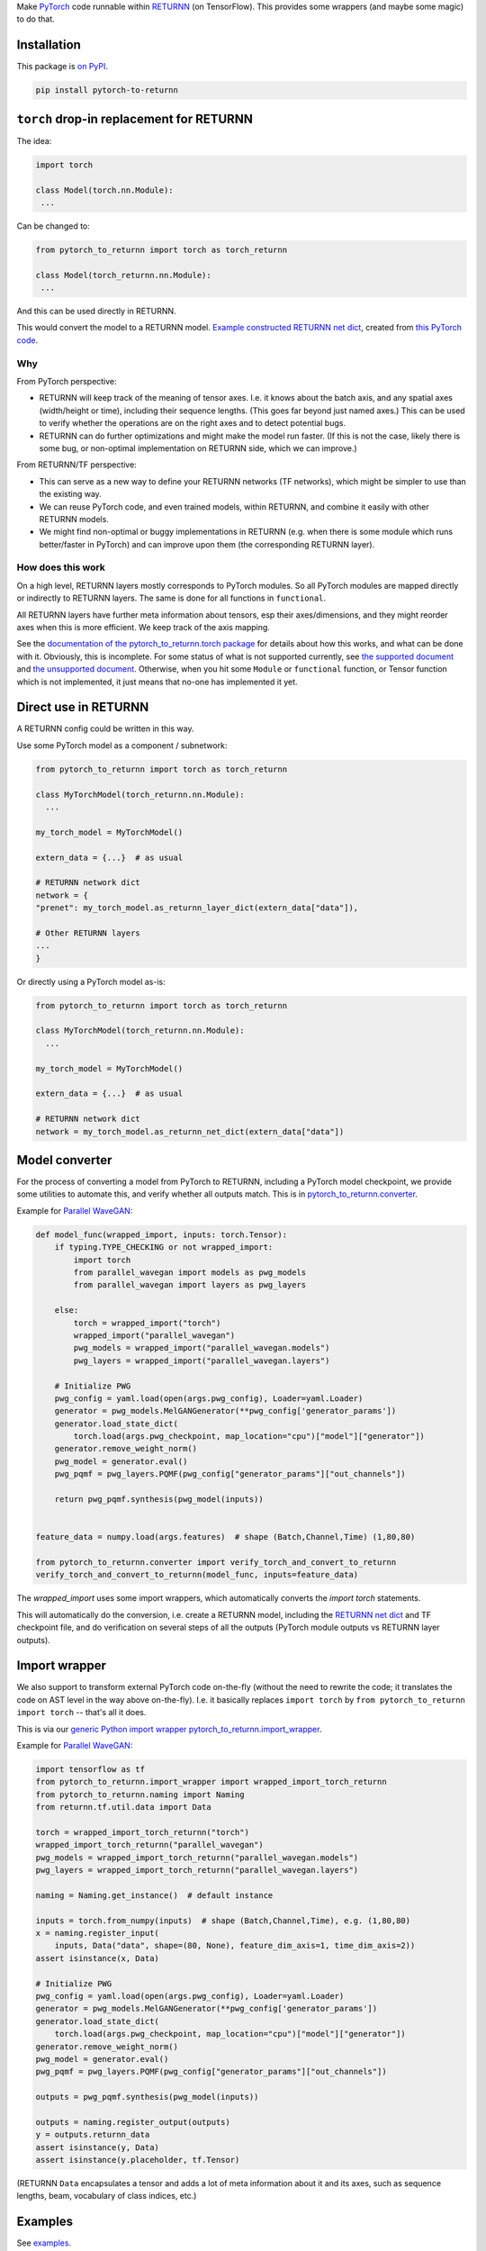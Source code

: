 Make `PyTorch <https://pytorch.org/>`__ code
runnable within `RETURNN <https://github.com/rwth-i6/returnn>`__
(on TensorFlow).
This provides some wrappers (and maybe some magic) to do that.


Installation
============

This package is `on PyPI <https://pypi.org/project/pytorch-to-returnn/>`__.

.. code-block::

    pip install pytorch-to-returnn


``torch`` drop-in replacement for RETURNN
=========================================

The idea:

.. code-block:: python

    import torch

    class Model(torch.nn.Module):
     ...

Can be changed to:

.. code-block:: python

    from pytorch_to_returnn import torch as torch_returnn

    class Model(torch_returnn.nn.Module):
     ...

And this can be used directly in RETURNN.

This would convert the model to a RETURNN model.
`Example constructed RETURNN net dict <https://gist.github.com/albertz/01264cfbd2dfd73a19c1e2ac40bdb16b>`__,
created from
`this PyTorch code <https://github.com/albertz/import-parallel-wavegan/blob/main/pytorch_to_returnn.py>`__.

Why
---

From PyTorch perspective:

- RETURNN will keep track of the meaning of tensor axes.
  I.e. it knows about the batch axis,
  and any spatial axes (width/height or time),
  including their sequence lengths.
  (This goes far beyond just named axes.)
  This can be used to verify whether the operations are on the right axes
  and to detect potential bugs.

- RETURNN can do further optimizations
  and might make the model run faster.
  (If this is not the case, likely there is some bug,
  or non-optimal implementation on RETURNN side,
  which we can improve.)

From RETURNN/TF perspective:

- This can serve as a new way to define your RETURNN networks (TF networks),
  which might be simpler to use than the existing way.

- We can reuse PyTorch code, and even trained models,
  within RETURNN,
  and combine it easily with other RETURNN models.

- We might find non-optimal or buggy implementations in RETURNN
  (e.g. when there is some module which runs better/faster in PyTorch)
  and can improve upon them (the corresponding RETURNN layer).

How does this work
------------------

On a high level, RETURNN layers mostly corresponds to PyTorch modules.
So all PyTorch modules are mapped directly or indirectly to RETURNN layers.
The same is done for all functions in ``functional``.

All RETURNN layers have further meta information about tensors,
esp their axes/dimensions,
and they might reorder axes when this is more efficient.
We keep track of the axis mapping.

See the `documentation of the pytorch_to_returnn.torch package <pytorch_to_returnn/torch>`__
for details about how this works,
and what can be done with it.
Obviously, this is incomplete.
For some status of what is not supported currently,
see `the supported document <Supported.md>`__
and `the unsupported document <Unsupported.md>`__.
Otherwise, when you hit some ``Module``
or ``functional`` function, or Tensor function
which is not implemented,
it just means that no-one has implemented it yet.


Direct use in RETURNN
=====================

A RETURNN config could be written in this way.

Use some PyTorch model as a component / subnetwork:

.. code-block:: python

    from pytorch_to_returnn import torch as torch_returnn

    class MyTorchModel(torch_returnn.nn.Module):
      ...

    my_torch_model = MyTorchModel()

    extern_data = {...}  # as usual

    # RETURNN network dict
    network = {
    "prenet": my_torch_model.as_returnn_layer_dict(extern_data["data"]),

    # Other RETURNN layers
    ...
    }

Or directly using a PyTorch model as-is:

.. code-block:: python

    from pytorch_to_returnn import torch as torch_returnn

    class MyTorchModel(torch_returnn.nn.Module):
      ...

    my_torch_model = MyTorchModel()

    extern_data = {...}  # as usual

    # RETURNN network dict
    network = my_torch_model.as_returnn_net_dict(extern_data["data"])


Model converter
===============

For the process of converting a model from PyTorch to RETURNN,
including a PyTorch model checkpoint,
we provide some utilities to automate this,
and verify whether all outputs match.
This is in `pytorch_to_returnn.converter <pytorch_to_returnn/converter>`__.

Example for `Parallel WaveGAN <https://github.com/kan-bayashi/ParallelWaveGAN>`__:

.. code-block:: python

    def model_func(wrapped_import, inputs: torch.Tensor):
        if typing.TYPE_CHECKING or not wrapped_import:
            import torch
            from parallel_wavegan import models as pwg_models
            from parallel_wavegan import layers as pwg_layers

        else:
            torch = wrapped_import("torch")
            wrapped_import("parallel_wavegan")
            pwg_models = wrapped_import("parallel_wavegan.models")
            pwg_layers = wrapped_import("parallel_wavegan.layers")

        # Initialize PWG
        pwg_config = yaml.load(open(args.pwg_config), Loader=yaml.Loader)
        generator = pwg_models.MelGANGenerator(**pwg_config['generator_params'])
        generator.load_state_dict(
            torch.load(args.pwg_checkpoint, map_location="cpu")["model"]["generator"])
        generator.remove_weight_norm()
        pwg_model = generator.eval()
        pwg_pqmf = pwg_layers.PQMF(pwg_config["generator_params"]["out_channels"])

        return pwg_pqmf.synthesis(pwg_model(inputs))


    feature_data = numpy.load(args.features)  # shape (Batch,Channel,Time) (1,80,80)

    from pytorch_to_returnn.converter import verify_torch_and_convert_to_returnn
    verify_torch_and_convert_to_returnn(model_func, inputs=feature_data)

The `wrapped_import` uses some import wrappers,
which automatically converts the `import torch` statements.

This will automatically do the conversion,
i.e. create a RETURNN model,
including the `RETURNN net dict <https://gist.github.com/albertz/01264cfbd2dfd73a19c1e2ac40bdb16b>`__
and TF checkpoint file,
and do verification on several steps of all the outputs
(PyTorch module outputs vs RETURNN layer outputs).


Import wrapper
==============

We also support to transform external PyTorch code
on-the-fly
(without the need to rewrite the code;
it translates the code on AST level in the way above on-the-fly).
I.e. it basically replaces
``import torch`` by ``from pytorch_to_returnn import torch``
-- that's all it does.

This is via our `generic Python import wrapper pytorch_to_returnn.import_wrapper <pytorch_to_returnn/import_wrapper>`__.

Example for `Parallel WaveGAN <https://github.com/kan-bayashi/ParallelWaveGAN>`__:

.. code-block:: python

    import tensorflow as tf
    from pytorch_to_returnn.import_wrapper import wrapped_import_torch_returnn
    from pytorch_to_returnn.naming import Naming
    from returnn.tf.util.data import Data

    torch = wrapped_import_torch_returnn("torch")
    wrapped_import_torch_returnn("parallel_wavegan")
    pwg_models = wrapped_import_torch_returnn("parallel_wavegan.models")
    pwg_layers = wrapped_import_torch_returnn("parallel_wavegan.layers")

    naming = Naming.get_instance()  # default instance

    inputs = torch.from_numpy(inputs)  # shape (Batch,Channel,Time), e.g. (1,80,80)
    x = naming.register_input(
        inputs, Data("data", shape=(80, None), feature_dim_axis=1, time_dim_axis=2))
    assert isinstance(x, Data)

    # Initialize PWG
    pwg_config = yaml.load(open(args.pwg_config), Loader=yaml.Loader)
    generator = pwg_models.MelGANGenerator(**pwg_config['generator_params'])
    generator.load_state_dict(
        torch.load(args.pwg_checkpoint, map_location="cpu")["model"]["generator"])
    generator.remove_weight_norm()
    pwg_model = generator.eval()
    pwg_pqmf = pwg_layers.PQMF(pwg_config["generator_params"]["out_channels"])

    outputs = pwg_pqmf.synthesis(pwg_model(inputs))

    outputs = naming.register_output(outputs)
    y = outputs.returnn_data
    assert isinstance(y, Data)
    assert isinstance(y.placeholder, tf.Tensor)

(RETURNN ``Data`` encapsulates a tensor and adds a lot of meta information
about it and its axes, such as sequence lengths, beam, vocabulary of class indices, etc.)


Examples
========

See `examples <examples>`__.


Tests
=====

See `tests <tests>`__.
They are automatically run via GitHub Actions for CI.

.. image:: https://github.com/rwth-i6/pytorch-to-returnn/workflows/CI/badge.svg
    :target: https://github.com/rwth-i6/pytorch-to-returnn/actions


Related work
============

* Somewhat related is also the ``torch.fx`` module.
* `Shawn Presser <https://twitter.com/theshawwn>`__
  has a proof-of-concept implementation of PyTorch based on TensorFlow
  `here <https://github.com/shawwn/ml-notes/blob/working/tftorch.py>`__,
  initial announcement `here <https://twitter.com/theshawwn/status/1311925180126511104>`__.
